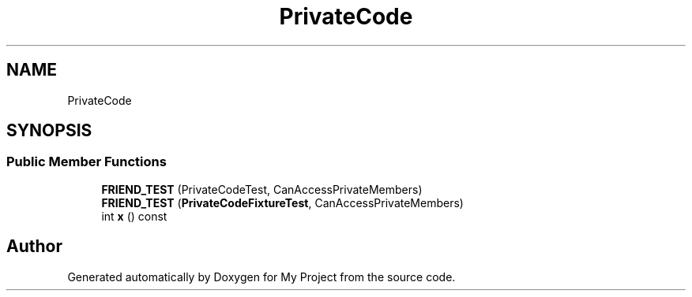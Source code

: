 .TH "PrivateCode" 3 "Wed Feb 1 2023" "Version Version 0.0" "My Project" \" -*- nroff -*-
.ad l
.nh
.SH NAME
PrivateCode
.SH SYNOPSIS
.br
.PP
.SS "Public Member Functions"

.in +1c
.ti -1c
.RI "\fBFRIEND_TEST\fP (PrivateCodeTest, CanAccessPrivateMembers)"
.br
.ti -1c
.RI "\fBFRIEND_TEST\fP (\fBPrivateCodeFixtureTest\fP, CanAccessPrivateMembers)"
.br
.ti -1c
.RI "int \fBx\fP () const"
.br
.in -1c

.SH "Author"
.PP 
Generated automatically by Doxygen for My Project from the source code\&.
